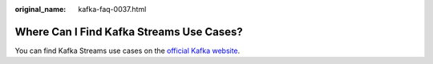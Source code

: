 :original_name: kafka-faq-0037.html

.. _kafka-faq-0037:

Where Can I Find Kafka Streams Use Cases?
=========================================

You can find Kafka Streams use cases on the `official Kafka website <https://kafka.apache.org/documentation/streams/>`__.
